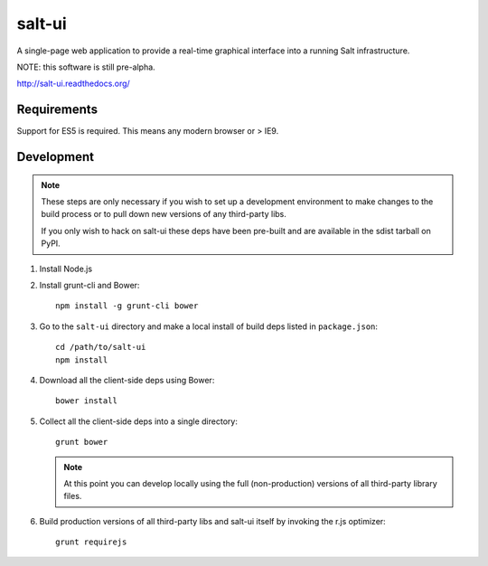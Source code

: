 =======
salt-ui
=======

A single-page web application to provide a real-time graphical interface into a
running Salt infrastructure.

NOTE: this software is still pre-alpha.

http://salt-ui.readthedocs.org/

Requirements
============

Support for ES5 is required. This means any modern browser or > IE9.

Development
===========

.. note::

    These steps are only necessary if you wish to set up a development
    environment to make changes to the build process or to pull down new
    versions of any third-party libs.

    If you only wish to hack on salt-ui these deps have been pre-built and are
    available in the sdist tarball on PyPI.

1.  Install Node.js
2.  Install grunt-cli and Bower::

        npm install -g grunt-cli bower

3.  Go to the ``salt-ui`` directory and make a local install of build deps
    listed in ``package.json``::

        cd /path/to/salt-ui
        npm install

4.  Download all the client-side deps using Bower::

        bower install

5.  Collect all the client-side deps into a single directory::

        grunt bower

    .. note::

        At this point you can develop locally using the full (non-production)
        versions of all third-party library files.

6.  Build production versions of all third-party libs and salt-ui itself by
    invoking the r.js optimizer::

        grunt requirejs
